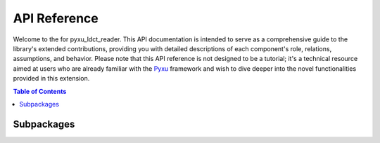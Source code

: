 API Reference
=============

Welcome to the for pyxu_ldct_reader. This API documentation is intended to serve as a comprehensive guide to the
library's extended contributions, providing you with detailed descriptions of each component's role, relations, assumptions, and behavior.
Please note that this API reference is not designed to be a tutorial; it's a technical resource aimed at users who are
already familiar with the `Pyxu <https://pyxu-org.github.io/>`_ framework and wish to dive deeper into the novel functionalities
provided in this extension.

.. contents:: Table of Contents
   :local:
   :depth: 2

.. The goal of this page is to provide an alphabetical listing of all objects exposed to users.  This is achieved
.. via the `autosummary` extension.  While `autosummary` understands `automodule`-documented packages, explicitly
.. listing a module's contents is  required.

Subpackages
-----------

.. autosummary::


